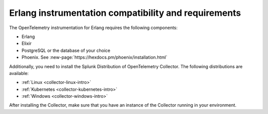 .. _requirements-erlang:

**************************************************************
Erlang instrumentation compatibility and requirements
**************************************************************

.. meta:: 
    :description: Make sure you've met these requirements before instrumenting an Erlang application.

The OpenTelemetry instrumentation for Erlang requires the following components:

* Erlang
* Elixir
* PostgreSQL or the database of your choice
* Phoenix. See :new-page:`https://hexdocs.pm/phoenix/installation.html`

Additionally, you need to install the Splunk Distribution of OpenTelemetry Collector. The following distributions are available:

* :ref:`Linux <collector-linux-intro>`
* :ref:`Kubernetes <collector-kubernetes-intro>`
* :ref:`Windows <collector-windows-intro>`

After installing the Collector, make sure that you have an instance of the Collector running in your environment.

